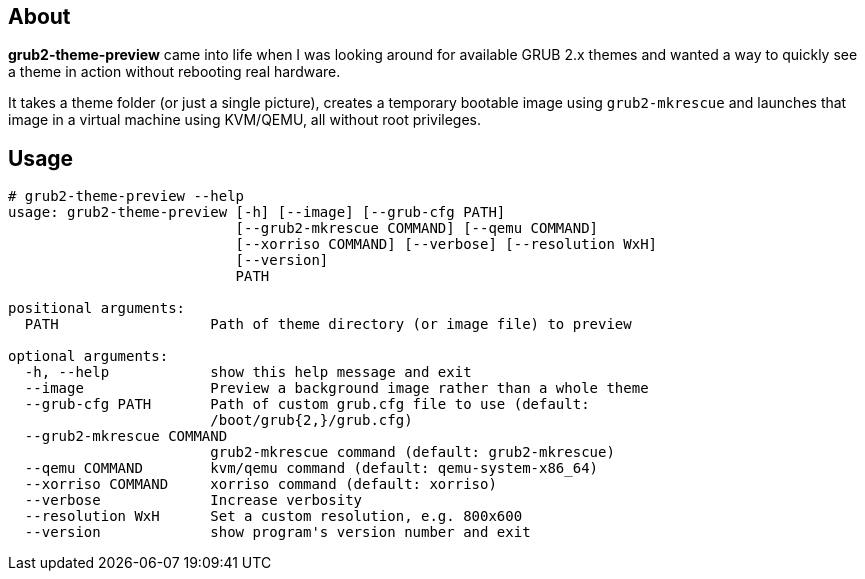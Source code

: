 About
-----
*grub2-theme-preview* came into life when I was looking around for
available GRUB 2.x themes and wanted a way to quickly see a theme
in action without rebooting real hardware.

It takes a theme folder (or just a single picture),
creates a temporary bootable image using `grub2-mkrescue` and launches
that image in a virtual machine using KVM/QEMU, all without root privileges.


Usage
-----
----------------------------------------------------------------------------
# grub2-theme-preview --help
usage: grub2-theme-preview [-h] [--image] [--grub-cfg PATH]
                           [--grub2-mkrescue COMMAND] [--qemu COMMAND]
                           [--xorriso COMMAND] [--verbose] [--resolution WxH]
                           [--version]
                           PATH

positional arguments:
  PATH                  Path of theme directory (or image file) to preview

optional arguments:
  -h, --help            show this help message and exit
  --image               Preview a background image rather than a whole theme
  --grub-cfg PATH       Path of custom grub.cfg file to use (default:
                        /boot/grub{2,}/grub.cfg)
  --grub2-mkrescue COMMAND
                        grub2-mkrescue command (default: grub2-mkrescue)
  --qemu COMMAND        kvm/qemu command (default: qemu-system-x86_64)
  --xorriso COMMAND     xorriso command (default: xorriso)
  --verbose             Increase verbosity
  --resolution WxH      Set a custom resolution, e.g. 800x600
  --version             show program's version number and exit
----------------------------------------------------------------------------
